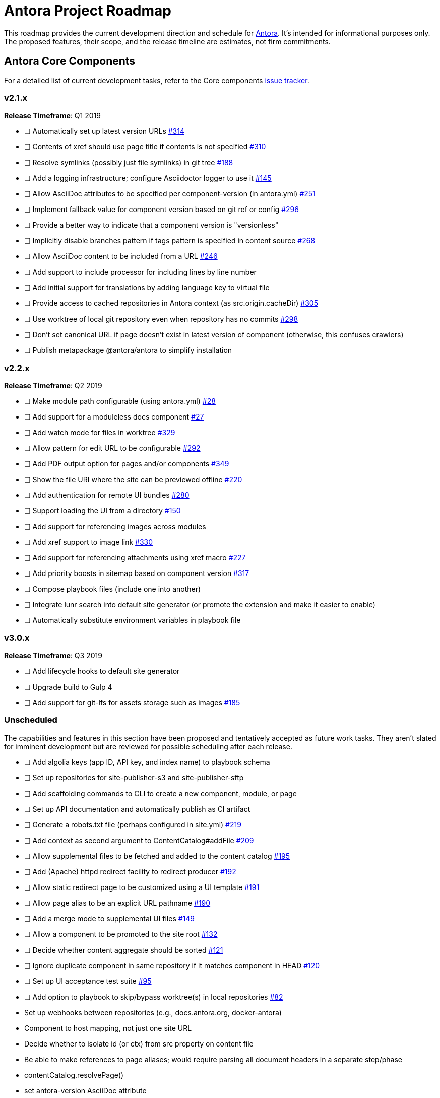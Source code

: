 = Antora Project Roadmap
// Settings:
ifdef::env-browser[]
:toc-title: Contents
:toclevels: 3
:toc:
endif::[]
// Project URIs:
:uri-home: https://antora.org
:uri-org: https://gitlab.com/antora
:uri-repo: {uri-org}/antora
:uri-issues: {uri-repo}/issues
:uri-milestones: {uri-repo}/milestones
:uri-changelog: {uri-repo}/blob/master/CHANGELOG.adoc
:uri-demo-issues: https://gitlab.com/groups/antora/demo/-/issues
:uri-docs-site-issues: {uri-org}/docs.antora.org/issues
:uri-ui-repo: {uri-org}/antora-ui-default
:uri-ui-issues: {uri-ui-repo}/issues

This roadmap provides the current development direction and schedule for {uri-home}[Antora].
It's intended for informational purposes only.
The proposed features, their scope, and the release timeline are estimates, not firm commitments.

== Antora Core Components

For a detailed list of current development tasks, refer to the Core components {uri-issues}[issue tracker].

=== v2.1.x

*Release Timeframe*: Q1 2019

* [ ] Automatically set up latest version URLs {uri-issues}/314[#314]
* [ ] Contents of xref should use page title if contents is not specified {uri-issues}/310[#310]
* [ ] Resolve symlinks (possibly just file symlinks) in git tree {uri-issues}/188[#188]
* [ ] Add a logging infrastructure; configure Asciidoctor logger to use it {uri-issues}/145[#145]
* [ ] Allow AsciiDoc attributes to be specified per component-version (in antora.yml) {uri-issues}/251[#251]
* [ ] Implement fallback value for component version based on git ref or config {uri-issues}/296[#296]
* [ ] Provide a better way to indicate that a component version is "versionless"
* [ ] Implicitly disable branches pattern if tags pattern is specified in content source {uri-issues}/268[#268]
* [ ] Allow AsciiDoc content to be included from a URL {uri-issues}/246[#246]
* [ ] Add support to include processor for including lines by line number
* [ ] Add initial support for translations by adding language key to virtual file
* [ ] Provide access to cached repositories in Antora context (as src.origin.cacheDir) {uri-issues}/305[#305]
* [ ] Use worktree of local git repository even when repository has no commits {uri-issues}/298[#298]
* [ ] Don't set canonical URL if page doesn't exist in latest version of component (otherwise, this confuses crawlers)
* [ ] Publish metapackage @antora/antora to simplify installation

=== v2.2.x

*Release Timeframe*: Q2 2019

* [ ] Make module path configurable (using antora.yml) {uri-issues}/28[#28]
* [ ] Add support for a moduleless docs component {uri-issues}/27[#27]
* [ ] Add watch mode for files in worktree {uri-issues}/329[#329]
* [ ] Allow pattern for edit URL to be configurable {uri-issues}/292[#292]
* [ ] Add PDF output option for pages and/or components {uri-issues}/349[#349]
* [ ] Show the file URI where the site can be previewed offline {uri-issues}/220[#220]
* [ ] Add authentication for remote UI bundles {uri-issues}/280[#280]
* [ ] Support loading the UI from a directory {uri-issues}/150[#150]
* [ ] Add support for referencing images across modules
* [ ] Add xref support to image link {uri-issues}/330[#330]
* [ ] Add support for referencing attachments using xref macro {uri-issues}/227[#227]
* [ ] Add priority boosts in sitemap based on component version {uri-issues}/317[#317]
* [ ] Compose playbook files (include one into another)
* [ ] Integrate lunr search into default site generator (or promote the extension and make it easier to enable)
* [ ] Automatically substitute environment variables in playbook file
//* allow a group to be defined in antora.yml
//* make all metadata from antora.yml available to model
//* allow static files in UI to be decorated with page template / access UI model

=== v3.0.x

*Release Timeframe*: Q3 2019

* [ ] Add lifecycle hooks to default site generator
* [ ] Upgrade build to Gulp 4
* [ ] Add support for git-lfs for assets storage such as images {uri-issues}/185[#185]

=== Unscheduled

The capabilities and features in this section have been proposed and tentatively accepted as future work tasks.
They aren't slated for imminent development but are reviewed for possible scheduling after each release.

* [ ] Add algolia keys (app ID, API key, and index name) to playbook schema
* [ ] Set up repositories for site-publisher-s3 and site-publisher-sftp
* [ ] Add scaffolding commands to CLI to create a new component, module, or page
* [ ] Set up API documentation and automatically publish as CI artifact
* [ ] Generate a robots.txt file (perhaps configured in site.yml) {uri-issues}/219[#219]
* [ ] Add context as second argument to ContentCatalog#addFile {uri-issues}/209[#209]
* [ ] Allow supplemental files to be fetched and added to the content catalog {uri-issues}/195[#195]
* [ ] Add (Apache) httpd redirect facility to redirect producer {uri-issues}/192[#192]
* [ ] Allow static redirect page to be customized using a UI template {uri-issues}/191[#191]
* [ ] Allow page alias to be an explicit URL pathname {uri-issues}/190[#190]
* [ ] Add a merge mode to supplemental UI files {uri-issues}/149[#149]
* [ ] Allow a component to be promoted to the site root {uri-issues}/132[#132]
* [ ] Decide whether content aggregate should be sorted {uri-issues}/121[#121]
* [ ] Ignore duplicate component in same repository if it matches component in HEAD {uri-issues}/120[#120]
* [ ] Set up UI acceptance test suite {uri-issues}/95[#95]
* [ ] Add option to playbook to skip/bypass worktree(s) in local repositories {uri-issues}/82[#82]
* Set up webhooks between repositories (e.g., docs.antora.org, docker-antora)
* Component to host mapping, not just one site URL
* Decide whether to isolate id (or ctx) from src property on content file
* Be able to make references to page aliases; would require parsing all document headers in a separate step/phase
//whiteboard
* contentCatalog.resolvePage()
//whiteboard
* set antora-version AsciiDoc attribute
* Separate site publisher from providers
* Evaluate new strategies for interpreting equations (e.g., build-time conversion to SVG)

.Discussions
* Properly store generated PlantUML images directly in Antora content folder instead of output directory (Requirements: {uri-issues}/189[#189])

== Antora Documentation, Demo, & Docs Site

For current Antora documentation tasks, see the Core components {uri-issues}[issue tracker].

For current demo tasks, see the Demo materials {uri-demo-issues}[issue tracker].

For current docs.antora.org tasks, see the site {uri-docs-site-issues}[issue tracker].

=== Unscheduled

* [ ] Set up a What's New? in the Docs {uri-issues}/366[#366]
* [ ] Create dedicated UI project and bundle for docs.antora.org instead of using supplemental UI
* [ ] Set up a roadmap page for Core components in the docs {uri-issues}/223[#223]
* [ ] Document the `page-` attributes {uri-issues}/177[#177]
* [ ] Explain how to create a partial page {uri-issues}/176[#176]
* [ ] Document sitemap features {uri-issues}/168[#168]
* [ ] Improve custom publish provider documentation {uri-issues}/164[#164]
* [ ] Document how to create user-defined page attributes
* [ ] Document redirect features
* [ ] Document stem functionality with common UI integration scenarios
* [ ] Document how to add MathJax integration to the UI
* [ ] Document how to integrate external Javascript files with the UI
* [ ] Document maintenance and bug fix priority policies on antora.org
* [ ] Document release schedule on project site
* [ ] Document list of environment variables as page (or as appropriate) in CLI module
* [ ] Make Get Antora a category landing page
* [ ] Create community participation guidelines
* [ ] Add changelog system to Docs
* [ ] Add contributing guide to Docs
* [ ] Remove most documentation-type content from README and replace with links to the appropriate Docs pages
// https://gitlab.com/antora/antora/issues/206#note_63768866
* [ ] Partition the CLI options into two tables, general options and generate options

== Antora Default UI

For a detailed list of current development tasks, refer to the UI {uri-ui-issues}[issue tracker].

=== v1.0.0

*Release Timeframe*: Q1 2019

* [ ] Split off base UI from default UI; make default UI configurable from playbook
* [ ] Add client-side search (algolia docsearch) {uri-ui-issues}/44[#44]
* [ ] Cut stable release of default UI
* [ ] Support sample content for preview pages written in AsciiDoc
* [ ] Upgrade preview site sample content {uri-ui-issues}/20[#20]
//* [ ] IE 11 fixes

=== Unscheduled

* [ ] Create task list SVGs {uri-ui-issues}/31[#31]
* [ ] Enable unordered list marker styles {uri-ui-issues}/26[#26]
* [ ] Extract all colors into CSS variables {uri-ui-issues}/18[#18]
* [ ] Upgrade build to Gulp 4
* [ ] Allow SVGs to be embedded directly into Handlebars template
//* [ ] Improve SVG options stability

== Completed Releases

See the {uri-changelog}[CHANGELOG] for a summary of notable features, functionality, and bug fixes that have already been released.
